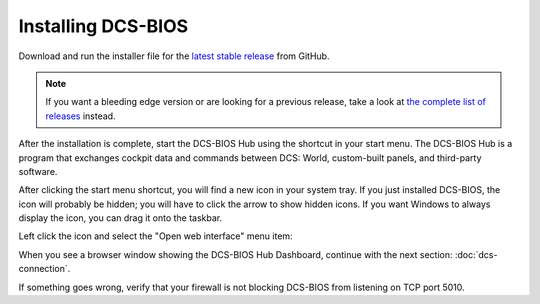 Installing DCS-BIOS
===================

Download and run the installer file for the `latest stable release <https://github.com/dcs-bios/dcs-bios/releases/latest/>`_ from GitHub.


.. note::
    If you want a bleeding edge version or are looking for a previous release, take a look at `the complete list of releases <https://github.com/dcs-bios/dcs-bios/releases/>`_ instead.

After the installation is complete, start the DCS-BIOS Hub using the shortcut in your start menu.
The DCS-BIOS Hub is a program that exchanges cockpit data and commands between DCS: World, custom-built panels, and third-party software.

.. image:: images/startmenushortcut.png

After clicking the start menu shortcut, you will find a new icon in your system tray. If you just installed DCS-BIOS, the icon will probably be hidden; you will have to click the arrow to show hidden icons. If you want Windows to always display the icon, you can drag it onto the taskbar.

Left click the icon and select the "Open web interface" menu item:

.. image:: images/systraymenu.png

When you see a browser window showing the DCS-BIOS Hub Dashboard, continue with the next section: :doc:`dcs-connection`.

If something goes wrong, verify that your firewall is not blocking DCS-BIOS from listening on TCP port 5010.
